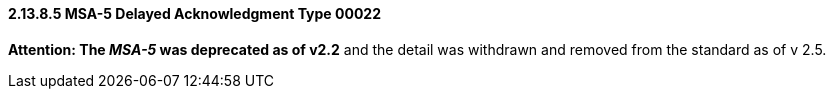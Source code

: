 ==== 2.13.8.5 MSA-5 Delayed Acknowledgment Type 00022

*Attention: The _MSA-5_ was deprecated as of v2.2* and the detail was withdrawn and removed from the standard as of v 2.5.

